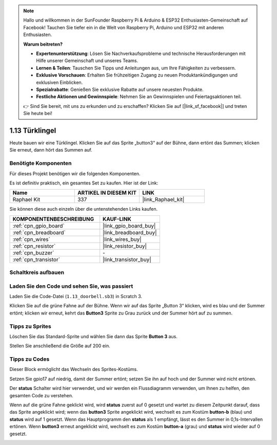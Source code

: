 .. note::

    Hallo und willkommen in der SunFounder Raspberry Pi & Arduino & ESP32 Enthusiasten-Gemeinschaft auf Facebook! Tauchen Sie tiefer ein in die Welt von Raspberry Pi, Arduino und ESP32 mit anderen Enthusiasten.

    **Warum beitreten?**

    - **Expertenunterstützung**: Lösen Sie Nachverkaufsprobleme und technische Herausforderungen mit Hilfe unserer Gemeinschaft und unseres Teams.
    - **Lernen & Teilen**: Tauschen Sie Tipps und Anleitungen aus, um Ihre Fähigkeiten zu verbessern.
    - **Exklusive Vorschauen**: Erhalten Sie frühzeitigen Zugang zu neuen Produktankündigungen und exklusiven Einblicken.
    - **Spezialrabatte**: Genießen Sie exklusive Rabatte auf unsere neuesten Produkte.
    - **Festliche Aktionen und Gewinnspiele**: Nehmen Sie an Gewinnspielen und Feiertagsaktionen teil.

    👉 Sind Sie bereit, mit uns zu erkunden und zu erschaffen? Klicken Sie auf [|link_sf_facebook|] und treten Sie heute bei!

.. _1.13_scratch_pi5:

1.13 Türklingel
==================

Heute bauen wir eine Türklingel. Klicken Sie auf das Sprite „button3“ auf der Bühne, dann ertönt das Summen; klicken Sie erneut, dann hört das Summen auf.

.. image:: img/1.13_header.png

Benötigte Komponenten
------------------------------

Für dieses Projekt benötigen wir die folgenden Komponenten.

.. image:: img/1.13_list.png

Es ist definitiv praktisch, ein gesamtes Set zu kaufen. Hier ist der Link:

.. list-table::
    :widths: 20 20 20
    :header-rows: 1

    *   - Name	
        - ARTIKEL IN DIESEM KIT
        - LINK
    *   - Raphael Kit
        - 337
        - |link_Raphael_kit|

Sie können diese auch einzeln über die untenstehenden Links kaufen.

.. list-table::
    :widths: 30 20
    :header-rows: 1

    *   - KOMPONENTENBESCHREIBUNG
        - KAUF-LINK

    *   - :ref:`cpn_gpio_board`
        - |link_gpio_board_buy|
    *   - :ref:`cpn_breadboard`
        - |link_breadboard_buy|
    *   - :ref:`cpn_wires`
        - |link_wires_buy|
    *   - :ref:`cpn_resistor`
        - |link_resistor_buy|
    *   - :ref:`cpn_buzzer`
        - \-
    *   - :ref:`cpn_transistor`
        - |link_transistor_buy|

Schaltkreis aufbauen
---------------------

.. image:: img/1.13_image106.png

Laden Sie den Code und sehen Sie, was passiert
------------------------------------------------

Laden Sie die Code-Datei (``1.13_doorbell.sb3``) in Scratch 3.

Klicken Sie auf die grüne Fahne auf der Bühne. Wenn wir auf das Sprite „Button 3“ klicken, wird es blau und der Summer ertönt; klicken wir erneut, kehrt das **Button3** Sprite zu Grau zurück und der Summer hört auf zu summen.

Tipps zu Sprites
----------------

Löschen Sie das Standard-Sprite und wählen Sie dann das Sprite **Button 3** aus.

.. image:: img/1.13_scratch_button3.png

Stellen Sie anschließend die Größe auf 200 ein.

.. image:: img/1.13_scratch_button3_size.png

Tipps zu Codes
--------------

.. image:: img/1.13_buzzer4.png
  :width: 400

Dieser Block ermöglicht das Wechseln des Sprites-Kostüms.

.. image:: img/1.13_buzzer5.png
  :width: 400

Setzen Sie gpio17 auf niedrig, damit der Summer ertönt; setzen Sie ihn auf hoch und der Summer wird nicht ertönen.

Der **status** Schalter wird hier verwendet, und wir werden ein Flussdiagramm verwenden, um Ihnen zu helfen, den gesamten Code zu verstehen.

Wenn auf die grüne Fahne geklickt wird, wird **status** zuerst auf 0 gesetzt und wartet zu diesem Zeitpunkt darauf, dass das Sprite angeklickt wird; wenn das **button3** Sprite angeklickt wird, wechselt es zum Kostüm **button-b** (blau) und **status** wird auf 1 gesetzt. Wenn das Hauptprogramm den **status** als 1 empfängt, lässt es den Summer in 0,1s-Intervallen ertönen.
Wenn **button3** erneut angeklickt wird, wechselt es zum Kostüm **button-a** (grau) und **status** wird wieder auf 0 gesetzt.

.. image:: img/1.13_scratch_code.png
